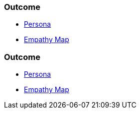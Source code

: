 // (c) nextnormal.academy UG (haftungsbeschränkt) (https://nextnormal.academy)
// ====================================================


// tag::DE[]
=== Outcome

- link:https://manual.advancedproductowner.com/persona/[Persona]
- link:https://manual.advancedproductowner.com/empathy-map/[Empathy Map]

// end::DE[]

// tag::EN[]
=== Outcome

- link:https://manual.advancedproductowner.com/persona/[Persona]
- link:https://manual.advancedproductowner.com/empathy-map/[Empathy Map]

// end::EN[]
